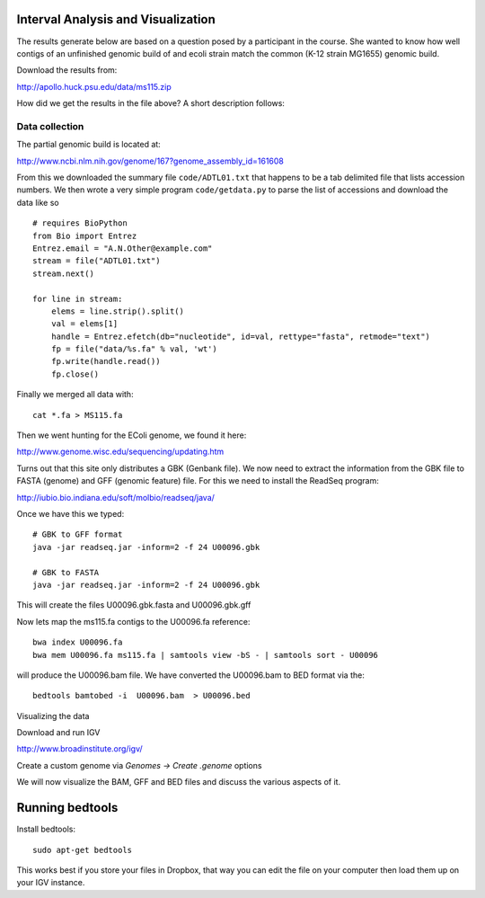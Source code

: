 Interval Analysis and Visualization
===================================

The results generate below are based on a question posed by a participant in the course.
She wanted to know how well contigs of an unfinished genomic build of and ecoli strain
match the common (K-12 strain MG1655) genomic build.

Download the results from:

http://apollo.huck.psu.edu/data/ms115.zip

How did we get the results in the file above? A short description follows:

Data collection
---------------

The partial genomic build is located at:

http://www.ncbi.nlm.nih.gov/genome/167?genome_assembly_id=161608

From this we downloaded the summary file ``code/ADTL01.txt``
that happens to be a tab delimited file that lists accession numbers.
We then wrote a very simple program ``code/getdata.py`` to parse
the list of accessions and download the data like so ::

    # requires BioPython
    from Bio import Entrez
    Entrez.email = "A.N.Other@example.com"
    stream = file("ADTL01.txt")
    stream.next()

    for line in stream:
        elems = line.strip().split()
        val = elems[1]
        handle = Entrez.efetch(db="nucleotide", id=val, rettype="fasta", retmode="text")
        fp = file("data/%s.fa" % val, 'wt')
        fp.write(handle.read())
        fp.close()

Finally we merged all data with::

	cat *.fa > MS115.fa

Then we went hunting for the EColi genome, we found it here:

http://www.genome.wisc.edu/sequencing/updating.htm

Turns out that this site only distributes a GBK (Genbank file).
We now need to extract the information from the
GBK file to FASTA (genome) and GFF (genomic feature) file. For this we need to
install the ReadSeq program:

http://iubio.bio.indiana.edu/soft/molbio/readseq/java/

Once we have this we typed::

	# GBK to GFF format
	java -jar readseq.jar -inform=2 -f 24 U00096.gbk

	# GBK to FASTA
	java -jar readseq.jar -inform=2 -f 24 U00096.gbk

This will create the files U00096.gbk.fasta and U00096.gbk.gff

Now lets map the ms115.fa contigs to the U00096.fa reference::

	bwa index U00096.fa
	bwa mem U00096.fa ms115.fa | samtools view -bS - | samtools sort - U00096

will produce the U00096.bam file. We have converted the U00096.bam to BED format
via the::

	bedtools bamtobed -i  U00096.bam  > U00096.bed

Visualizing the data

Download and run IGV

http://www.broadinstitute.org/igv/

Create a custom genome via `Genomes -> Create .genome` options

We will now  visualize the BAM, GFF and BED files and discuss the various aspects of it.

Running bedtools
================

Install bedtools::

	sudo apt-get bedtools

This works best if you store your files in Dropbox, that way you can
edit the file on your computer then load them up on your IGV instance.


